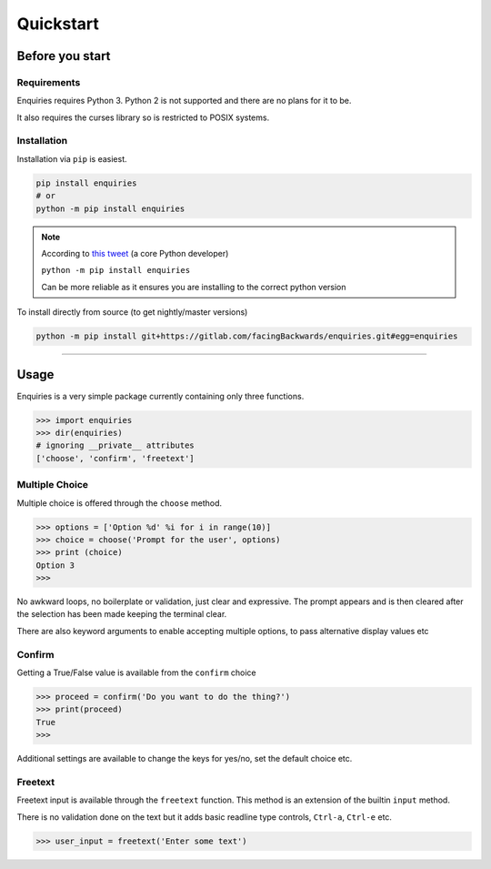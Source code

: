 Quickstart
==========

Before you start
----------------

Requirements
~~~~~~~~~~~~

Enquiries requires Python 3. Python 2 is not supported and there are no
plans for it to be.

It also requires the curses library so is restricted to POSIX systems.

Installation
~~~~~~~~~~~~
Installation via ``pip`` is easiest.


.. code-block:: shell

    pip install enquiries
    # or
    python -m pip install enquiries


.. note::

    According to `this tweet <https://twitter.com/raymondh/status/968634031842603008>`_
    (a core Python developer)

    ``python -m pip install enquiries``

    Can be more reliable as it ensures you are installing to the correct python
    version

To install directly from source (to get nightly/master versions)

.. code-block:: shell

   python -m pip install git+https://gitlab.com/facingBackwards/enquiries.git#egg=enquiries

----


Usage
-----

Enquiries is a very simple package currently containing only three functions.

.. code-block:: python

   >>> import enquiries
   >>> dir(enquiries)
   # ignoring __private__ attributes
   ['choose', 'confirm', 'freetext']

Multiple Choice
~~~~~~~~~~~~~~~

Multiple choice is offered through the ``choose`` method.

.. code-block:: python

   >>> options = ['Option %d' %i for i in range(10)]
   >>> choice = choose('Prompt for the user', options)
   >>> print (choice)
   Option 3
   >>>

No awkward loops, no boilerplate or validation, just clear and expressive.
The prompt appears and is then cleared after the selection has been made
keeping the terminal clear.

There are also keyword arguments to enable accepting multiple options,
to pass alternative display values etc

Confirm
~~~~~~~

Getting a True/False value is available from the ``confirm`` choice

.. code-block:: python

   >>> proceed = confirm('Do you want to do the thing?')
   >>> print(proceed)
   True
   >>>

Additional settings are available to change the keys for yes/no,
set the default choice etc.

Freetext
~~~~~~~~

Freetext input is available through the ``freetext`` function.
This method is an extension of the builtin ``input`` method.

There is no validation done on the text but it adds basic readline
type controls, ``Ctrl-a``, ``Ctrl-e`` etc.

.. code-block:: python

   >>> user_input = freetext('Enter some text')

